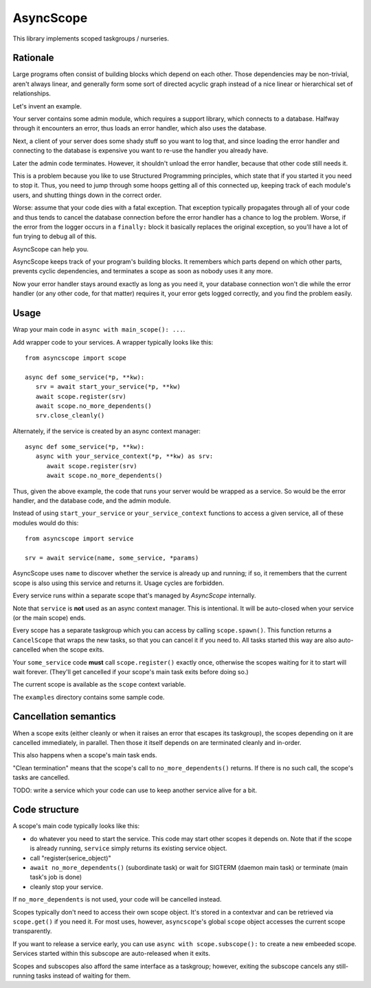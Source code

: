 ==========
AsyncScope
==========

This library implements scoped taskgroups / nurseries.

Rationale
=========

Large programs often consist of building blocks which depend on each other.
Those dependencies may be non-trivial, aren't always linear, and generally
form some sort of directed acyclic graph instead of a nice linear or
hierarchical set of relationships.

Let's invent an example.

Your server contains some admin module, which requires a support library,
which connects to a database. Halfway through it encounters an error, thus
loads an error handler, which also uses the database.

Next, a client of your server does some shady stuff so you want to log
that, and since loading the error handler and connecting to the database is
expensive you want to re-use the handler you already have.

Later the admin code terminates. However, it shouldn't unload the error
handler, because that other code still needs it.

This is a problem because you like to use Structured Programming
principles, which state that if you started it you need to stop it.
Thus, you need to jump through some hoops getting all of this connected up,
keeping track of each module's users, and shutting things down in the
correct order.

Worse: assume that your code dies with a fatal exception. That exception
typically propagates through all of your code and thus tends to cancel the
database connection before the error handler has a chance to log the
problem. Worse, if the error from the logger occurs in a ``finally:`` block
it basically replaces the original exception, so you'll have a lot of fun
trying to debug all of this.

AsyncScope can help you.

AsyncScope keeps track of your program's building blocks. It remembers
which parts depend on which other parts, prevents cyclic dependencies,
and terminates a scope as soon as nobody uses it any more.

Now your error handler stays around exactly as long as you need it, your
database connection won't die while the error handler (or any other code,
for that matter) requires it, your error gets logged correctly, and you
find the problem easily.

Usage
=====

Wrap your main code in ``async with main_scope(): ...``.

Add wrapper code to your services. A wrapper typically looks like this::

   from asyncscope import scope

   async def some_service(*p, **kw):
      srv = await start_your_service(*p, **kw)
      await scope.register(srv)
      await scope.no_more_dependents()
      srv.close_cleanly()

Alternately, if the service is created by an async context manager::

   async def some_service(*p, **kw):
      async with your_service_context(*p, **kw) as srv:
         await scope.register(srv)
         await scope.no_more_dependents()

Thus, given the above example, the code that runs your server would be wrapped
as a service. So would be the error handler, and the database code, and the
admin module.

Instead of using ``start_your_service`` or ``your_service_context``
functions to access a given service, all of these modules would do this::

    from asyncscope import service

    srv = await service(name, some_service, *params)

AsyncScope uses ``name`` to discover whether the service is already up and
running; if so, it remembers that the current scope is also using this
service and returns it. Usage cycles are forbidden.

Every service runs within a separate scope that's managed by `AsyncScope`
internally.

Note that ``service`` is **not** used as an async context manager. This is
intentional. It will be auto-closed when your service (or the main scope)
ends.

Every scope has a separate taskgroup which you can access by calling
``scope.spawn()``. This function returns a ``CancelScope`` that wraps the
new tasks, so that you can cancel it if you need to. All tasks started this
way are also auto-cancelled when the scope exits.

Your ``some_service`` code **must** call ``scope.register()`` exactly once,
otherwise the scopes waiting for it to start will wait forever. (They'll
get cancelled if your scope's main task exits before doing so.)

The current scope is available as the ``scope`` context variable.

The ``examples`` directory contains some sample code.


Cancellation semantics
======================

When a scope exits (either cleanly or when it raises an error that escapes
its taskgroup), the scopes depending on it are cancelled immediately, in
parallel. Then those it itself depends on are terminated cleanly and
in-order.

This also happens when a scope's main task ends.

"Clean termination" means that the scope's call to ``no_more_dependents()``
returns. If there is no such call, the scope's tasks are cancelled.

TODO: write a service which your code can use to keep another service alive
for a bit.

Code structure
==============

A scope's main code typically looks like this:

* do whatever you need to start the service. This code may start other
  scopes it depends on. Note that if the scope is already running,
  ``service`` simply returns its existing service object.

* call "register(serice_object)"

* ``await no_more_dependents()`` (subordinate task) or wait for SIGTERM (daemon main task)
  or terminate (main task's job is done)

* cleanly stop your service.

If ``no_more_dependents`` is not used, your code will be cancelled instead.

Scopes typically don't need to access their own scope object. It's stored in
a contextvar and can be retrieved via ``scope.get()`` if you need it.
For most uses, however, ``asyncscope``'s global ``scope`` object accesses
the current scope transparently.

If you want to release a service early, you can use ``async with scope.subscope():``
to create a new embeeded scope. Services started within this subscope are
auto-released when it exits.

Scopes and subscopes also afford the same interface as a taskgroup;
however, exiting the subscope cancels any still-running tasks instead of
waiting for them.

